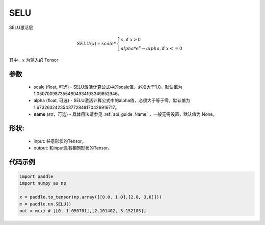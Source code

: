 .. _cn_api_nn_SELU:

SELU
-------------------------------
.. py:class:: paddle.nn.SELU(scale=1.0507009873554804934193349852946, alpha=1.6732632423543772848170429916717, name=None)

SELU激活层

.. math::

    SELU(x)= scale *
             \begin{cases}
               x, \text{if } x > 0 \\
               alpha * e^{x} - alpha, \text{if } x <= 0
             \end{cases}

其中，:math:`x` 为输入的 Tensor

参数
::::::::::
    - scale (float, 可选) - SELU激活计算公式中的scale值，必须大于1.0。默认值为1.0507009873554804934193349852946。
    - alpha (float, 可选) - SELU激活计算公式中的alpha值，必须大于等于零。默认值为1.6732632423543772848170429916717。
    - **name** (str，可选) - 具体用法请参见  :ref:`api_guide_Name` ，一般无需设置，默认值为 None。

形状:
::::::::::
    - input: 任意形状的Tensor。
    - output: 和input具有相同形状的Tensor。

代码示例
:::::::::

.. code-block:: python

    import paddle
    import numpy as np

    x = paddle.to_tensor(np.array([[0.0, 1.0],[2.0, 3.0]]))
    m = paddle.nn.SELU()
    out = m(x) # [[0, 1.050701],[2.101402, 3.152103]]
